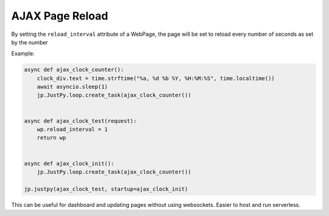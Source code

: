 AJAX Page Reload
================

By setting the ``reload_interval`` attribute of a WebPage, the page will
be set to reload every number of seconds as set by the number

Example:

.. code:: python

   async def ajax_clock_counter():
       clock_div.text = time.strftime("%a, %d %b %Y, %H:%M:%S", time.localtime())
       await asyncio.sleep(1)
       jp.JustPy.loop.create_task(ajax_clock_counter())


   async def ajax_clock_test(request):
       wp.reload_interval = 1
       return wp


   async def ajax_clock_init():
       jp.JustPy.loop.create_task(ajax_clock_counter())

   jp.justpy(ajax_clock_test, startup=ajax_clock_init)

This can be useful for dashboard and updating pages without using
websockets. Easier to host and run serverless.